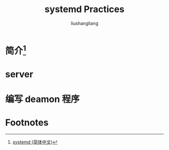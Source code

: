 # -*- coding:utf-8; -*-
#+title: systemd Practices
#+author:liushangliang
#+email:phenix3443@gmail.com
* 简介[fn:1]

* server

* 编写 deamon 程序

* Footnotes

[fn:1] [[https://wiki.archlinux.org/index.php/systemd_(%25E7%25AE%2580%25E4%25BD%2593%25E4%25B8%25AD%25E6%2596%2587)#.E7.BC.96.E5.86.99.E5.8D.95.E5.85.83.E6.96.87.E4.BB.B6][systemd (简体中文)]]

[fn:2] [[https://www.ibm.com/developerworks/cn/linux/1407_liuming_init3/][浅析 Linux 初始化 init 系统，第 3 部分: Systemd]]

[fn:3] [[https://www.freedesktop.org/wiki/Software/systemd/][systemd System and Service Manager]]
